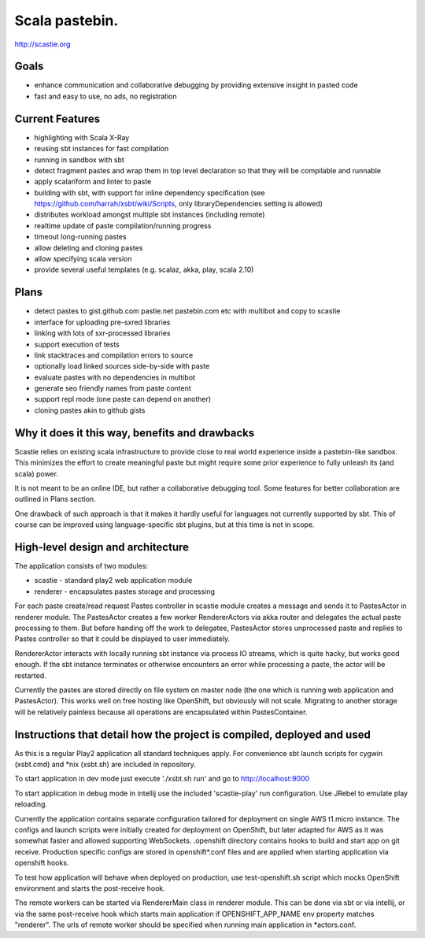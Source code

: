 Scala pastebin.
===============
http://scastie.org

Goals
-----
-  enhance communication and collaborative debugging by providing
   extensive insight in pasted code
-  fast and easy to use, no ads, no registration

Current Features
----------------
-  highlighting with Scala X-Ray
-  reusing sbt instances for fast compilation
-  running in sandbox with sbt
-  detect fragment pastes and wrap them in top level declaration so that
   they will be compilable and runnable
-  apply scalariform and linter to paste
-  building with sbt, with support for inline dependency specification
   (see https://github.com/harrah/xsbt/wiki/Scripts, only
   libraryDependencies setting is allowed)
-  distributes workload amongst multiple sbt instances (including remote)
-  realtime update of paste compilation/running progress
-  timeout long-running pastes
-  allow deleting and cloning pastes
-  allow specifying scala version
-  provide several useful templates (e.g. scalaz, akka, play, scala 2.10)

Plans
-----
-  detect pastes to gist.github.com pastie.net pastebin.com etc with
   multibot and copy to scastie
-  interface for uploading pre-sxred libraries
-  linking with lots of sxr-processed libraries
-  support execution of tests
-  link stacktraces and compilation errors to source
-  optionally load linked sources side-by-side with paste
-  evaluate pastes with no dependencies in multibot
-  generate seo friendly names from paste content
-  support repl mode (one paste can depend on another)
-  cloning pastes akin to github gists

Why it does it this way, benefits and drawbacks
------------
Scastie relies on existing scala infrastructure to provide close to real world experience inside
a pastebin-like sandbox. This minimizes the effort to create meaningful paste but might require some
prior experience to fully unleash its (and scala) power.

It is not meant to be an online IDE, but rather a collaborative debugging tool.
Some features for better collaboration are outlined in Plans section.

One drawback of such approach is that it makes it hardly useful for languages not currently supported by sbt.
This of course can be improved using language-specific sbt plugins, but at this time is not in scope.

High-level design and architecture
-----------------
The application consists of two modules:

-  scastie - standard play2 web application module
-  renderer - encapsulates pastes storage and processing

For each paste create/read request Pastes controller in scastie module creates a message and sends it to PastesActor
in renderer module. The PastesActor creates a few worker RendererActors via akka router and delegates the actual
paste processing to them. But before handing off the work to delegatee, PastesActor stores unprocessed paste
and replies to Pastes controller so that it could be displayed to user immediately.

RendererActor interacts with locally running sbt instance via process I\O streams, which is quite hacky, but works
good enough. If the sbt instance terminates or otherwise encounters an error while processing a paste, the actor will be restarted.

Currently the pastes are stored directly on file system on master node (the one which is running web application
and PastesActor). This works well on free hosting like OpenShift, but obviously will not scale.
Migrating to another storage will be relatively painless because all operations are encapsulated within PastesContainer.

Instructions that detail how the project is compiled, deployed and used
---------------------------------
As this is a regular Play2 application all standard techniques apply.
For convenience sbt launch scripts for cygwin (xsbt.cmd) and *nix (xsbt.sh) are included in repository.

To start application in dev mode just execute './xsbt.sh run' and go to http://localhost:9000

To start application in debug mode in intellij use the included 'scastie-play' run configuration. Use JRebel to emulate play reloading.

Currently the application contains separate configuration tailored for deployment on single AWS t1.micro instance.
The configs and launch scripts were initially created for deployment on OpenShift, but later adapted for AWS as it was somewhat faster and allowed supporting WebSockets.
.openshift directory contains hooks to build and start app on git receive. Production specific configs are stored in
openshift*.conf files and are applied when starting application via openshift hooks.

To test how application will behave when deployed on production, use test-openshift.sh script which
mocks OpenShift environment and starts the post-receive hook.

The remote workers can be started via RendererMain class in renderer module. This can be done via sbt or via
intellij, or via the same post-receive hook which starts main application if OPENSHIFT_APP_NAME env property matches "renderer".
The urls of remote worker should be specified when running main application in *actors.conf.
